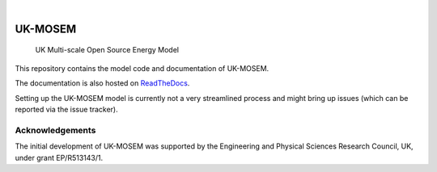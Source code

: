 .. These are examples of badges you might want to add to your README:
   please update the URLs accordingly

    .. image:: https://api.cirrus-ci.com/github/<USER>/uk-mosem.svg?branch=main
        :alt: Built Status
        :target: https://cirrus-ci.com/github/<USER>/uk-mosem
    .. image:: https://readthedocs.org/projects/uk-mosem/badge/?version=latest
        :alt: ReadTheDocs
        :target: https://uk-mosem.readthedocs.io/en/stable/
    .. image:: https://img.shields.io/coveralls/github/<USER>/uk-mosem/main.svg
        :alt: Coveralls
        :target: https://coveralls.io/r/<USER>/uk-mosem
    .. image:: https://img.shields.io/pypi/v/uk-mosem.svg
        :alt: PyPI-Server
        :target: https://pypi.org/project/uk-mosem/
    .. image:: https://img.shields.io/conda/vn/conda-forge/uk-mosem.svg
        :alt: Conda-Forge
        :target: https://anaconda.org/conda-forge/uk-mosem
    .. image:: https://pepy.tech/badge/uk-mosem/month
        :alt: Monthly Downloads
        :target: https://pepy.tech/project/uk-mosem
    .. image:: https://img.shields.io/twitter/url/http/shields.io.svg?style=social&label=Twitter
        :alt: Twitter
        :target: https://twitter.com/uk-mosem

.. image:: https://img.shields.io/badge/-PyScaffold-005CA0?logo=pyscaffold
    :alt: Project generated with PyScaffold
    :target: https://pyscaffold.org/

|

========
UK-MOSEM
========


    UK Multi-scale Open Source Energy Model


This repository contains the model code and documentation of UK-MOSEM.

The documentation is also hosted on `ReadTheDocs <https://uk-mosem.readthedocs.io/en/latest/>`_.

Setting up the UK-MOSEM model is currently not a very streamlined process and might bring up issues (which can be reported via the issue tracker).


Acknowledgements
================

The initial development of UK-MOSEM was supported by the Engineering and Physical Sciences Research Council, UK, under grant EP/R513143/1.


